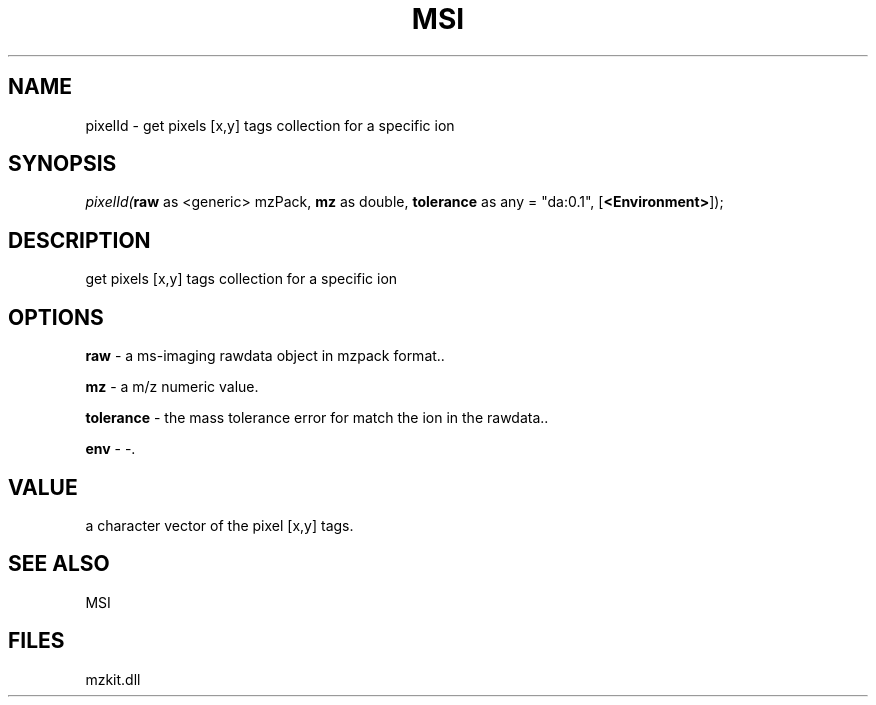 .\" man page create by R# package system.
.TH MSI 1 2000-Jan "pixelId" "pixelId"
.SH NAME
pixelId \- get pixels [x,y] tags collection for a specific ion
.SH SYNOPSIS
\fIpixelId(\fBraw\fR as <generic> mzPack, 
\fBmz\fR as double, 
\fBtolerance\fR as any = "da:0.1", 
[\fB<Environment>\fR]);\fR
.SH DESCRIPTION
.PP
get pixels [x,y] tags collection for a specific ion
.PP
.SH OPTIONS
.PP
\fBraw\fB \fR\- a ms-imaging rawdata object in mzpack format.. 
.PP
.PP
\fBmz\fB \fR\- a m/z numeric value. 
.PP
.PP
\fBtolerance\fB \fR\- the mass tolerance error for match the ion in the rawdata.. 
.PP
.PP
\fBenv\fB \fR\- -. 
.PP
.SH VALUE
.PP
a character vector of the pixel [x,y] tags.
.PP
.SH SEE ALSO
MSI
.SH FILES
.PP
mzkit.dll
.PP

